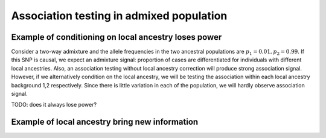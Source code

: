 Association testing in admixed population
-----------------------------------------


Example of conditioning on local ancestry loses power
^^^^^^^^^^^^^^^^^^^^^^^^^^^^^^^^^^^^^^^^^^^^^^^^^^^^^
Consider a two-way admixture and the allele frequencies in the two ancestral populations 
are :math:`p_1=0.01, p_2=0.99`. If this SNP is causal, we expect an admixture signal:
proportion of cases are differentiated for individuals with different local ancestries.
Also, an association testing without local ancestry correction will produce strong 
association signal. However, if we alternatively condition on the local ancestry, we 
will be testing the association within each local ancestry background 1,2 respectively.
Since there is little variation in each of the population, we will hardly observe 
association signal.

TODO: does it always lose power?

Example of local ancestry bring new information
^^^^^^^^^^^^^^^^^^^^^^^^^^^^^^^^^^^^^^^^^^^^^^^^
